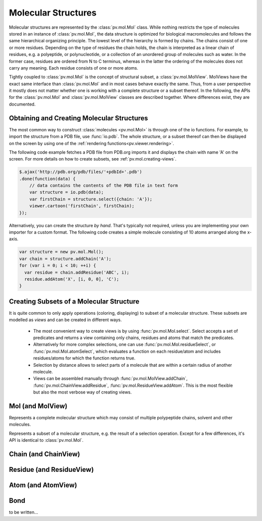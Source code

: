 Molecular Structures
=========================================================================================

Molecular structures are represented by the :class:`pv.mol.Mol` class. While nothing restricts the type of molecules stored in an instance of :class:`pv.mol.Mol`, the data structure is optimized for biological macromolecules and follows the same hierarchical organizing principle. The lowest level of the hierarchy is formed by chains. The chains consist of one or more residues. Depending on the type of residues the chain holds, the chain is interpreted as a linear chain of residues, e.g. a polyeptide, or polynucleotide, or a collection of an unordered group of molecules such as water. In the former case, residues are ordered from N to C terminus, whereas in the latter the ordering of the molecules does not carry any meaning. Each residue consists of one or more atoms.

Tightly coupled to :class:`pv.mol.Mol` is the concept of structural subset, a :class:`pv.mol.MolView`. MolViews have the exact same interface than :class:`pv.mol.Mol` and in most cases behave exactly the same. Thus, from a user perspective it mostly does not matter whether one is working with a complete structure or a subset thereof. In the following, the APIs for the :class:`pv.mol.Mol` and :class:`pv.mol.MolView` classes are described together. Where differences exist, they are documented.


Obtaining and Creating Molecular Structures
-----------------------------------------------------------------------------------------

The most common way to construct :class:`molecules <pv.mol.Mol>` is through one of the io functions. For example, to import the structure from a PDB file, use :func:`io.pdb`. The whole structure, or a subset thereof can then be displayed on the screen by using one of the :ref:`rendering functions<pv.viewer.rendering>`.

The following code example fetches a PDB file from PDB.org imports it and displays the chain with name 'A' on the screen. For more details on how to create subsets, see :ref:`pv.mol.creating-views`.

.. code-block:: javascript

  $.ajax('http://pdb.org/pdb/files/'+pdbId+'.pdb')
  .done(function(data) {
      // data contains the contents of the PDB file in text form
      var structure = io.pdb(data);
      var firstChain = structure.select({chain: 'A'});
      viewer.cartoon('firstChain', firstChain);
  });

Alternatively, you can create the structure *by hand*. That's typically not required, unless you are implementing your own importer for a custom format.  The following code creates a simple molecule consisting of 10 atoms arranged along the x-axis.

.. code-block:: javascript

  var structure = new pv.mol.Mol();
  var chain = structure.addChain('A');
  for (var i = 0; i < 10; ++i) {
    var residue = chain.addResidue('ABC', i);
    residue.addAtom('X', [i, 0, 0], 'C');
  }


.. _pv.mol.creating-views:

Creating Subsets of a Molecular Structure
-----------------------------------------------------------------------------------------

It is quite common to only apply operations (coloring, displaying) to subset of a molecular structure. These subsets are modelled as *views* and can be created in different ways.

 - The most convenient way to create views is by using :func:`pv.mol.Mol.select`. Select accepts a set of predicates and returns a view containing only chains, residues and atoms that match the predicates. 
 - Alternatively for more complex selections, one can use :func:`pv.mol.Mol.residueSelect`, or :func:`pv.mol.Mol.atomSelect`, which evaluates a function on each residue/atom and includes residues/atoms for which the function returns true.

 - Selection by distance allows to select parts of a molecule that are within a certain radius of  another molecule.
 - Views can be assembled manually through :func:`pv.mol.MolView.addChain`, :func:`pv.mol.ChainView.addResidue`, :func:`pv.mol.ResidueView.addAtom`. This is the most flexible but also the most verbose way of creating views.




Mol (and MolView)
-----------------------------------------------------------------------------------------

.. class:: pv.mol.Mol()

  Represents a complete molecular structure which may consist of multiple polypeptide chains, solvent and other molecules.

.. class:: pv.mol.MolView()

  Represents a subset of a molecular structure, e.g. the result of a selection operation. Except for a few differences, it's API is identical to :class:`pv.mol.Mol`.

.. function:: pv.mol.Mol.eachAtom(callback)
              pv.mol.MolView.eachAtom(callback)

  Invoke callback for each atom in the structure. For example, the following code calculates the number of carbon alpha atoms.

  .. code-block:: javascript

    var carbonAlphaCount = 0;
    myStructure.eachAtom(function(atom) {
      if (atom.name() !== 'CA')
        return;
      if (!atom.residue().isAminoacid())
        return;
      carbonAlphaCount += 1; 
    });
    console.log('number of carbon alpha atoms', carbonAlphaCount);

.. function:: pv.mol.Mol.eachResidue(callback)
              pv.mol.MolView.eachResidue(callback)

  Invoke callback for each residue in the structure or view.

.. function:: pv.mol.Mol.full()
              pv.mol.MolView.full()

  Convenience function that always links back to :class:`pv.mol.Mol`. For instances of :class:`pv.mol.Mol`, returns this directly, for instances of :class:`pv.mol.MolView` returns a reference to the :class:`pv.mol.Mol` the subset was derived from. 

.. function:: pv.mol.Mol.atomCount()
              pv.mol.MolView.atomCount()

  Returns the number of atoms in the structure, subset of structure.

.. function:: pv.mol.Mol.center()
              pv.mol.MolView.center()

  Returns the geometric center of all atoms in the structure.

.. function:: pv.mol.Mol.chains()
              pv.mol.MolView.chains()

  Returns an array of all chains in the structure. For :class:`pv.mol.Mol`, this returns a list of :class:`pv.mol.Chain` instances, for :class:`pv.mol.MolView` a list of :class:`pv.mol.ChainView` instances.

.. function:: pv.mol.Mol.select(what)
              pv.mol.MolView.select(what)

  Returns a :class:`pv.mol.MolView` containing a filtered subset of chains, residues and atoms. *what* determines how the filtered subset is created. It can be set to a predefined string for commonly required selections, or be set to a dictionary of predicates that have to match for a chain, residue or atom to be included in the result. Currently, the following predefined selections are accepted:

  * *water*: selects residues with names HOH and DOD (deuteriated water).
  * *protein*: returns all amino-acids found in the structure. Note that this might return amino acid ligands as well.
  * *ligand*: selects all residues which are not water nor protein.

  Matching by predicate dictionary provides a flexible way to specify selections without having to write custom callbacks. A predicate is a condition which has to be fullfilled in order to include a chain, residue or atom in the results. Some of the predicates match against chain ,e.g. *cname*, others against residues, e.g. *rname*, and others against atoms, e.g. *ele*. When multiple predicates are specified in the dictionary, all of them have to match for an item to be included in the results.

  **Available Chain Predicates:**

  * *cname*/*chain*: A chain is included iff the chain name it is equal to the *cname*/*chain*. To match against multiple chain names, use the plural forms cnames/chains.

  **Available Residue Predicates:**

  * *rname*: A residue is included iff the residue name it is equal to *rname*. To match against multiple residue names, use the plural form rnames.
  * *rindexRange* include residues at position in a chain in the interval *rindexRange[0]* and *rindexRange[1]*. The residue at *rindexRange[1]* is also included. Indices are zero-based. 
  * *rindices* includes residues at certain positions in the chain. Indices are zero based.

  * *rnum* includes residues having the provided residue number value. Only the numeric part is honored, insertion codes are ignored. To match against multiple residue numbers, use the plural form *rnums*.
  * *rnumRange* include residues with numbers between *rnumRange[0]* and *rnumRange[1]*. The residue with number *rnumRange[1]*  is also included.

  **Available Atom Predicates:**

  * *aname* An atom is included iff the atom name it is equal to *aname*. To match against multiple atom names, use the plural form anames.
  * *hetatm* An atom is included iff the atom hetatm flag matches the provided value.

  **Examples:**

  .. code-block:: javascript

    // select chain with name 'A' and all its residues and atoms
    var chainA = myStructure.select({cname : 'A'});

    // select carbon alpha  of chain 'A'. Residues with no carbon alpha will not be
    // included in the result.
    var chainACarbonAlpha = myStructure.select({cname : 'A', aname : 'CA'});

  When none of the above selection mechanisms is flexible enough, consider using :func:`pv.mol.Mol.residueSelect`, or :func:`pv.mol.Mol.atomSelect`.


  :returns: :class:`pv.mol.MolView` containing the subset of chains, residues and atoms.

.. function:: pv.mol.Mol.selectWithin(structure[, options])
              pv.mol.MolView.selectWithin(structure[, options])

  Returns an instance of :class:`pv.mol.MolView` containing chains, residues and atoms which are in spatial proximity to *structure*. 

  :param structure: :class:`pv.mol.Mol` or :class:`pv.mol.MolView` to which proximity is required.
  :param options: An optional dictionary of options to control the behavior of selectWithin (see below)

  **Options**

  - **radius** sets the distance cutoff in Angstrom. The default radius is 4.   
      
  - **matchResidues** whether to use residue matching mode. When set to true, all atom of a residue are included in result as soon as one atom is in proximity.


.. function:: pv.mol.Mol.residueSelect(predicate)
              pv.mol.MolView.residueSelect(predicate)

  Returns an instance of :class:`pv.mol.MolView` only containing residues which match the predicate function. The predicate must be a function which accepts a residue as its only argument and return true for residues to be included. For all other residues, the predicate must return false. All atoms of matching residues will be included in the view.

  **Example:**

  .. code-block:: javascript

    var oddResidues = structure.residueSelect(function(res) { 
      return res.index() % 2; 
    });

.. function:: pv.mol.Mol.atomSelect(predicate)
              pv.mol.MolView.atomSelect(predicate)

  Returns an instance of :class:`pv.mol.MolView` only containing atoms which match the predicate function. The predicate must be a function which accepts an atom as its only argument and return true for atoms to be included. For all other atoms, the predicate must return false. 

  **Example:**

  .. code-block:: javascript

    var carbonAlphas = structure.atomSelect(function(atom) { 
      return res.name() === 'CA'; 
    });

.. function:: pv.mol.Mol.addChain(name)

  Adds a new chain with the given name to the  structure

  :param name: the name of the chain

  :returns: the newly created :class:`pv.mol.Chain` instance

.. function:: pv.mol.MolView.addChain(residue, includeAllResiduesAndAtoms)

  Adds the given chain to the structure view

  :param chain: the chain to add. Must either be a :class:`pv.mol.ChainView`, or :class:`pv.mol.Chain` instance.
  :param includeAllResiduesAndAtoms: when true, residues and atoms contained in the chain are directly added as new :class:`pv.mol.ResidueView`, :class:`pv.mol.AtomView` instances. When set to false (the default), the new chain view is created with an empty list of residues.

  :returns: the newly created :class:`pv.mol.ChainView` instance


.. function:: pv.mol.Mol.chain(name)
              pv.mol.MolView.chain(name)

  Alias for :func:`pv.mol.Mol.chainByName`

.. function:: pv.mol.Mol.chainByName(name)
              pv.mol.MolView.chainByName(name)

  Returns the chain with the given name. If no such chain exists, null is returned.

.. function:: pv.mol.Mol.chainsByName(names)
              pv.mol.MolView.chainsByName(names)

  Returns the list of chains matching the specified names. In case a chain does not exist (or is not part of the view), the chain name is ignored, as if it were not specified.

.. function:: io.pdb(pdbData)

  Loads a structure from the *pdbData* string and returns it. In case multiple models are present in the file (as designated by MODEL/ENDMDL), only the first is read. The following record types are handled:

   * *ATOM/HETATM* for the actual coordinate data. Alternative atom locations other than those labelled as *A* are discarded.
   * *HELIX/STRAND* for assignment of secondary structure information.
   * *REMARK 350* for handling of biological assemblies

Chain (and ChainView)
-----------------------------------------------------------------------------------------

.. class:: pv.mol.Chain


.. class:: pv.mol.ChainView

.. function:: pv.mol.Chain.name()
              pv.mol.ChainView.name()

  The name of the chain. For chains loaded from PDB, the chain names are alpha-numeric and no longer than one character.

.. function:: pv.mol.Chain.residues()
              pv.mol.ChainView.residues()

  Returns the list of residues contained in this chain. For :class:`pv.mol.Chain` instances, returns an array of :class:`pv.mol.Residue`, for :class:`pv.mol.ChainView` instances returns an array of :class:`pv.mol.ResidueView` instances.

.. function:: pv.mol.Chain.eachBackboneTrace(callback)
              pv.mol.ChainView.eachBackboneTrace(callback)

  Invokes *callback* for each stretch of consecutive amino acids found in the chain. Each trace contains at least two amino acids. Two amino acids are consecutive when their backbone is complete and the carboxy C-atom and the nitrogen N could potentially form a peptide bond.

  :param callback: a function which accepts the array of trace residues as an argument

.. function:: pv.mol.Chain.backboneTraces()
              pv.mol.ChainView.backboneTraces()

  Convenience function which returns all backbone traces of the chain as a list. See :func:`pv.mol.Chain.eachBackboneTrace`.

.. function:: pv.mol.Chain.addResidue(name, number[, insCode])

  Appends a new residue at the end of the chain

  :param name: the name of the residue, for example 'GLY' for glycine.
  :param number: the numeric part of the residue number
  :param insCode: the insertion code character. Defaults to '\\0'.

  :returns: the newly created :class:`pv.mol.Residue` instance


.. function:: pv.mol.Chain.residueByRnum(rnum)
              pv.mol.ChainView.residueByRnum(rnum)

  Returns the first residue in the chain with the given numeric residue number. Insertion codes are ignored. In case no residue has the given residue number, null is returned. This function internally uses a binary search when the residue numbers of the chain are ordered, and falls back to a linear search in case the residue numbers are unordered.

  :returns: if found, the residue instance, and null if no such residue exists.


.. function:: pv.mol.Chain.residuesInRnumRange(start, end)
              pv.mol.ChainView.residuesInRnumRange(start, end)

  Returns the list of residues that have residue number in the range *start*, *end*. Insertion codes are ignored.  This function internally uses a binary search to quickly determine the residues included in the range when the residue numbers in the chain are ordered, and falls back to a linear search in case the residue numbers are unordered.
  
  **Example:**

  .. code-block:: javascript

    // will contain residues with numbers from 5 to 10.
    var residues = structure.chain('A').residuesInRnumRange(5, 10);


.. function:: pv.mol.ChainView.addResidue(residue, includeAllAtoms)

  Adds the given residue to the chain view

  :param residue: the residue to add. Must either be a :class:`pv.mol.ResidueView`, or :class:`pv.mol.Residue` instance.
  :param includeAllAtoms: when true, all atoms of the residue are directly added as new AtomViews to the residue. When set to false (the default), a new residue view is created with an empty list of atoms.

  :returns: the newly created :class:`pv.mol.ResidueView` instance



Residue (and ResidueView)
-----------------------------------------------------------------------------------------


.. class:: pv.mol.Residue


.. class:: pv.mol.ResidueView


.. function:: pv.mol.Residue.name()
              pv.mol.ResidueView.name()

  Returns the three-letter-code of the residue, e.g. GLY for glycine. 


.. function:: pv.mol.Residue.isWater()
              pv.mol.ResidueView.isWater()

  Returns true when the residue is a water molecule. Water molecules are recognized by having a one-letter-code of HOH or DOD (deuteriated water).


.. function:: pv.mol.Residue.isAminoAcid()
              pv.mol.ResidueView.isAminoAcid()

  Returns true when the residue is an amino acid. Residues which have the four backbone atoms N, CA, C, and O are considered as amino acids, all others not. 

.. function:: pv.mol.Residue.num()
              pv.mol.ResidueView.num()

  Returns the numeric part of the residue number, ignoring insertion code.

.. function:: pv.mol.Residue.index()
              pv.mol.ResidueView.index()

  Returns the index of the residue in the chain.

.. function:: pv.mol.Residue.atoms()
              pv.mol.ResidueView.atoms()

  Returns the list of atoms of this residue. For :class:`pv.mol.Residue`, returns an array of :class:`pv.mol.Atom` instances, for :class:`pv.mol.ResidueView`, resturns an array of :class:`pv.mol.AtomView` instances.

.. function:: pv.mol.Residue.atom(nameOrIndex)
              pv.mol.ResidueView.atom(nameOrIndex)

  Get a particular atom from this residue. *nameOrResidue* can either be an integer, in which case the atom at that index is returned, or a string, in which case an atom with that name is searched and returned. 

  :returns: For :class:`pv.mol.Residue`, a :class:`pv.mol.Atom` instance, for :class:`pv.mol.ResidueView`, a :class:`pv.mol.AtomView` instance. If no matching atom could be found, null is returned. 


.. function:: pv.mol.Residue.addAtom(name, pos, element)

  Adds a new atom to the residue. 

  :param name: the name of the atom, for example CA for carbon-alpha
  :param pos: the atom position
  :param element: the atom element string, e.g. 'C' for carbon, 'N' for nitrogen

  :returns: the newly created :class:`pv.mol.Atom` instance

.. function:: pv.mol.ResidueView.addAtom(atom)

  Adds the given atom to the residue view

  :returns: the newly created :class:`pv.mol.AtomView` instance


Atom (and AtomView)
-----------------------------------------------------------------------------------------

.. class:: pv.mol.Atom


.. class:: pv.mol.AtomView


.. function:: pv.mol.Atom.name()
              pv.mol.AtomView.name()

  The name of the atom, e.g. CA for carbon alpha.

.. function:: pv.mol.Atom.element()
              pv.mol.AtomView.element()

  The element of the atom. When loading structures from PDB, the element column must be present for the element to be set properly. When the element column is not present, the element is set to an empty string, or to whatever characters are present in the element column.
  

.. function:: pv.mol.Atom.bonds()
              pv.mol.AtomView.bonds()

  Returns a list of all bonds this atom is involved in. 

.. function:: pv.mol.Atom.pos()
              pv.mol.AtomView.pos()

  The actual coordinates of the atom.

.. function:: pv.mol.Atom.isHetatm()
              pv.mol.AtomView.isHetatm()

  Returns true when the atom was imported from a HETATM record, false if not. This flag is only meaningful for structures imported from PDB files and will return false for other file formats.


Bond
-----------------------------------------------------------------------------------------


.. class:: pv.mol.Bond


to be written...
